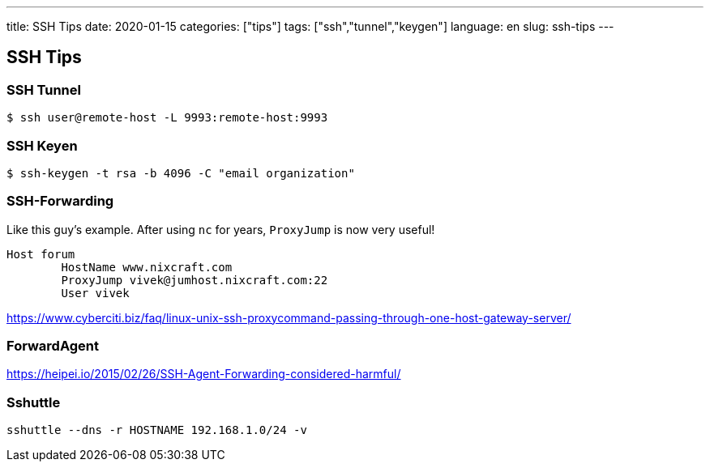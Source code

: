 ---
title: SSH Tips
date: 2020-01-15
categories: ["tips"]
tags: ["ssh","tunnel","keygen"]
language: en
slug: ssh-tips
---

== SSH Tips

=== SSH Tunnel
 
 $ ssh user@remote-host -L 9993:remote-host:9993

=== SSH Keyen

 $ ssh-keygen -t rsa -b 4096 -C "email organization"

=== SSH-Forwarding

Like this guy's example.  After using `nc` for years, `ProxyJump` is now very useful!

[source]
----
Host forum
        HostName www.nixcraft.com
        ProxyJump vivek@jumhost.nixcraft.com:22
        User vivek
----

https://www.cyberciti.biz/faq/linux-unix-ssh-proxycommand-passing-through-one-host-gateway-server/

=== ForwardAgent

https://heipei.io/2015/02/26/SSH-Agent-Forwarding-considered-harmful/

=== Sshuttle

 sshuttle --dns -r HOSTNAME 192.168.1.0/24 -v
